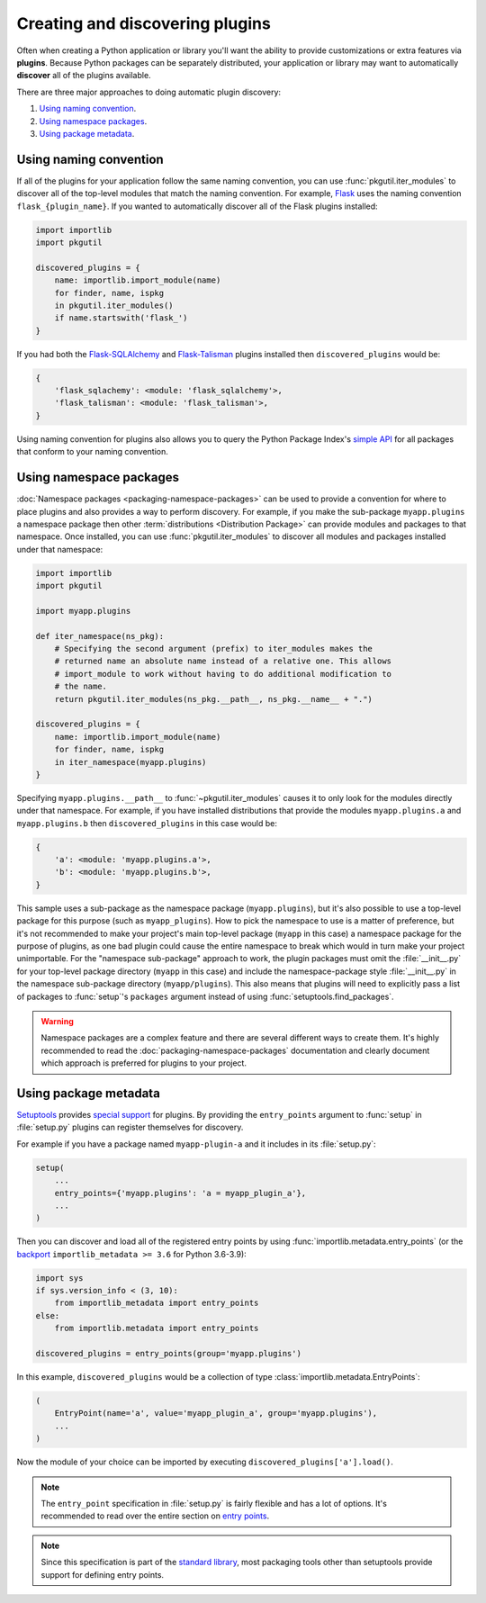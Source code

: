 ================================
Creating and discovering plugins
================================

Often when creating a Python application or library you'll want the ability to
provide customizations or extra features via **plugins**. Because Python
packages can be separately distributed, your application or library may want to
automatically **discover** all of the plugins available.

There are three major approaches to doing automatic plugin discovery:

#. `Using naming convention`_.
#. `Using namespace packages`_.
#. `Using package metadata`_.


Using naming convention
=======================

If all of the plugins for your application follow the same naming convention,
you can use :func:`pkgutil.iter_modules` to discover all of the top-level
modules that match the naming convention. For example, `Flask`_ uses the
naming convention ``flask_{plugin_name}``. If you wanted to automatically
discover all of the Flask plugins installed:

.. code-block:: python

    import importlib
    import pkgutil

    discovered_plugins = {
        name: importlib.import_module(name)
        for finder, name, ispkg
        in pkgutil.iter_modules()
        if name.startswith('flask_')
    }

If you had both the `Flask-SQLAlchemy`_ and `Flask-Talisman`_ plugins installed
then ``discovered_plugins`` would be:

.. code-block:: python

    {
        'flask_sqlachemy': <module: 'flask_sqlalchemy'>,
        'flask_talisman': <module: 'flask_talisman'>,
    }

Using naming convention for plugins also allows you to query the
Python Package Index's `simple API`_ for all packages that conform to your
naming convention.

.. _Flask: https://pypi.org/project/Flask/
.. _Flask-SQLAlchemy: https://pypi.org/project/Flask-SQLAlchemy/
.. _Flask-Talisman: https://pypi.org/project/flask-talisman
.. _simple API: https://www.python.org/dev/peps/pep-0503/#specification


Using namespace packages
========================

:doc:`Namespace packages <packaging-namespace-packages>` can be used to provide
a convention for where to place plugins and also provides a way to perform
discovery. For example, if you make the sub-package ``myapp.plugins`` a
namespace package then other :term:`distributions <Distribution Package>` can
provide modules and packages to that namespace. Once installed, you can use
:func:`pkgutil.iter_modules` to discover all modules and packages installed
under that namespace:

.. code-block:: python

    import importlib
    import pkgutil

    import myapp.plugins

    def iter_namespace(ns_pkg):
        # Specifying the second argument (prefix) to iter_modules makes the
        # returned name an absolute name instead of a relative one. This allows
        # import_module to work without having to do additional modification to
        # the name.
        return pkgutil.iter_modules(ns_pkg.__path__, ns_pkg.__name__ + ".")

    discovered_plugins = {
        name: importlib.import_module(name)
        for finder, name, ispkg
        in iter_namespace(myapp.plugins)
    }

Specifying ``myapp.plugins.__path__`` to :func:`~pkgutil.iter_modules` causes
it to only look for the modules directly under that namespace. For example,
if you have installed distributions that provide the modules ``myapp.plugins.a``
and ``myapp.plugins.b`` then ``discovered_plugins`` in this case would be:

.. code-block:: python

    {
        'a': <module: 'myapp.plugins.a'>,
        'b': <module: 'myapp.plugins.b'>,
    }

This sample uses a sub-package as the namespace package (``myapp.plugins``), but
it's also possible to use a top-level package for this purpose (such as
``myapp_plugins``). How to pick the namespace to use is a matter of preference,
but it's not recommended to make your project's main top-level package
(``myapp`` in this case) a namespace package for the purpose of plugins, as one
bad plugin could cause the entire namespace to break which would in turn make
your project unimportable. For the "namespace sub-package" approach to work,
the plugin packages must omit the :file:`__init__.py` for your top-level
package directory (``myapp`` in this case) and include the namespace-package
style :file:`__init__.py` in the namespace sub-package directory
(``myapp/plugins``).  This also means that plugins will need to explicitly pass
a list of packages to :func:`setup`'s ``packages`` argument instead of using
:func:`setuptools.find_packages`.

.. warning:: Namespace packages are a complex feature and there are several
    different ways to create them. It's highly recommended to read the
    :doc:`packaging-namespace-packages` documentation and clearly document
    which approach is preferred for plugins to your project.

Using package metadata
======================

`Setuptools`_ provides `special support`_ for plugins. By
providing the ``entry_points`` argument to :func:`setup` in :file:`setup.py`
plugins can register themselves for discovery.

For example if you have a package named ``myapp-plugin-a`` and it includes
in its :file:`setup.py`:

.. code-block:: python

    setup(
        ...
        entry_points={'myapp.plugins': 'a = myapp_plugin_a'},
        ...
    )

Then you can discover and load all of the registered entry points by using
:func:`importlib.metadata.entry_points` (or the `backport`_
``importlib_metadata >= 3.6`` for Python 3.6-3.9):

.. code-block:: python

    import sys
    if sys.version_info < (3, 10):
        from importlib_metadata import entry_points
    else:
        from importlib.metadata import entry_points

    discovered_plugins = entry_points(group='myapp.plugins')


In this example, ``discovered_plugins`` would be a collection of type :class:`importlib.metadata.EntryPoints`:

.. code-block:: python

    (
        EntryPoint(name='a', value='myapp_plugin_a', group='myapp.plugins'),
        ...
    )

Now the module of your choice can be imported by executing
``discovered_plugins['a'].load()``.

.. note:: The ``entry_point`` specification in :file:`setup.py` is fairly
    flexible and has a lot of options. It's recommended to read over the entire
    section on `entry points`_.

.. note:: Since this specification is part of the `standard library`_, most
   packaging tools other than setuptools provide support for defining entry
   points.

.. _Setuptools: https://setuptools.readthedocs.io
.. _special support:
.. _entry points:
   https://setuptools.readthedocs.io/en/stable/userguide/entry_point.html
.. _standard library: https://docs.python.org/3/library/importlib.metadata.html#entry-points
.. _backport: https://importlib-metadata.readthedocs.io/en/latest/

